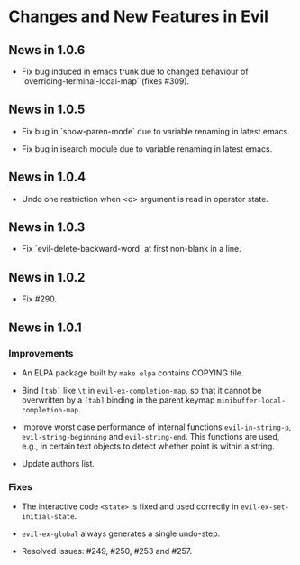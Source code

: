 * Changes and New Features in Evil

** News in 1.0.6

   * Fix bug induced in emacs trunk due to changed behaviour of
     `overriding-terminal-local-map` (fixes #309).

** News in 1.0.5

   * Fix bug in `show-paren-mode` due to variable renaming in latest
     emacs.

   * Fix bug in isearch module due to variable renaming in latest
     emacs.

** News in 1.0.4

   * Undo one restriction when <c> argument is read in operator state.

** News in 1.0.3

   * Fix `evil-delete-backward-word` at first non-blank in a line.

** News in 1.0.2

   * Fix #290.

** News in 1.0.1

*** Improvements

   * An ELPA package built by =make elpa= contains COPYING file.

   * Bind =[tab]= like =\t= in =evil-ex-completion-map=, so that it
     cannot be overwritten by a =[tab]= binding in the parent keymap
     =minibuffer-local-completion-map=.

   * Improve worst case performance of internal functions
     =evil-in-string-p=, =evil-string-beginning= and
     =evil-string-end=. This functions are used, e.g., in certain text
     objects to detect whether point is within a string.

   * Update authors list.

*** Fixes

   * The interactive code =<state>= is fixed and used correctly in
     =evil-ex-set-initial-state=.

   * =evil-ex-global= always generates a single undo-step.

   * Resolved issues: #249, #250, #253 and #257.
